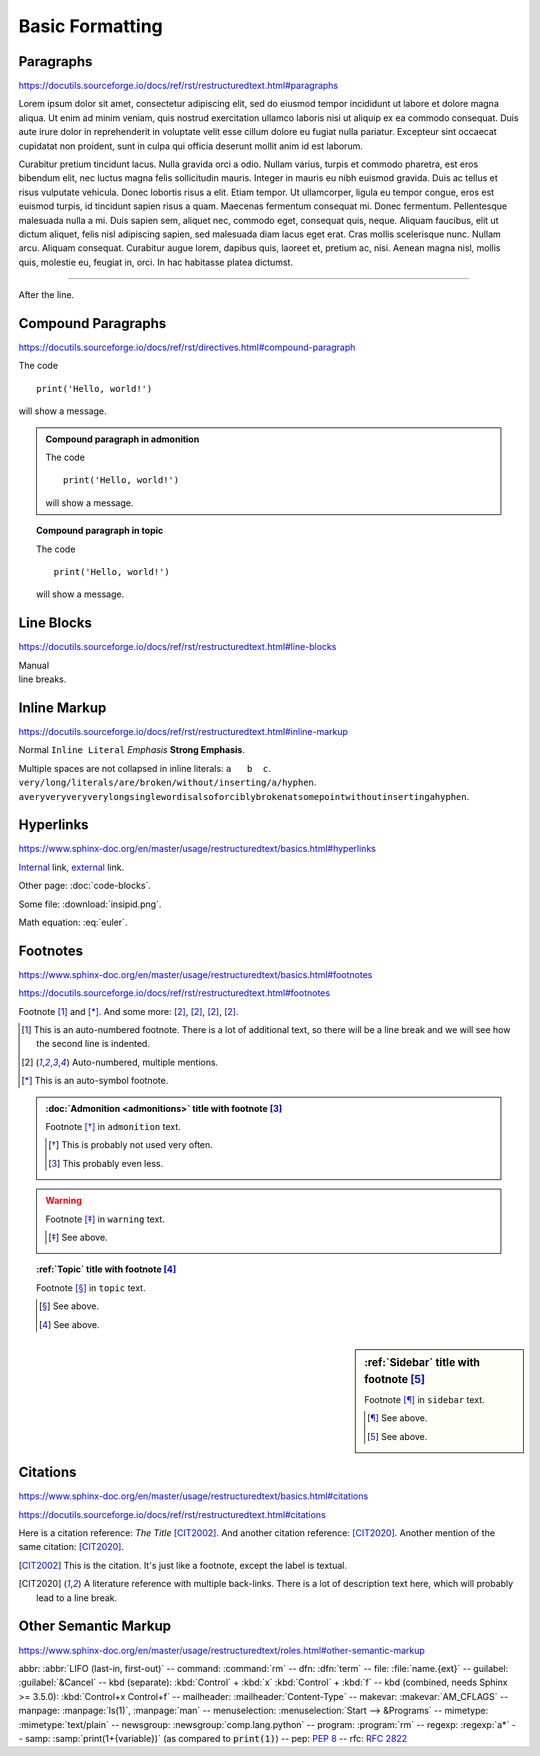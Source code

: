 Basic Formatting
================

Paragraphs
----------

https://docutils.sourceforge.io/docs/ref/rst/restructuredtext.html#paragraphs

Lorem ipsum dolor sit amet, consectetur adipiscing elit, sed do eiusmod tempor
incididunt ut labore et dolore magna aliqua.  Ut enim ad minim veniam, quis
nostrud exercitation ullamco laboris nisi ut aliquip ex ea commodo consequat.
Duis aute irure dolor in reprehenderit in voluptate velit esse cillum dolore eu
fugiat nulla pariatur.  Excepteur sint occaecat cupidatat non proident, sunt in
culpa qui officia deserunt mollit anim id est laborum.

Curabitur pretium tincidunt lacus.  Nulla gravida orci a odio.  Nullam varius,
turpis et commodo pharetra, est eros bibendum elit, nec luctus magna felis
sollicitudin mauris.  Integer in mauris eu nibh euismod gravida.  Duis ac tellus
et risus vulputate vehicula.  Donec lobortis risus a elit.  Etiam tempor.  Ut
ullamcorper, ligula eu tempor congue, eros est euismod turpis, id tincidunt
sapien risus a quam.  Maecenas fermentum consequat mi.  Donec fermentum.
Pellentesque malesuada nulla a mi.  Duis sapien sem, aliquet nec, commodo eget,
consequat quis, neque.  Aliquam faucibus, elit ut dictum aliquet, felis nisl
adipiscing sapien, sed malesuada diam lacus eget erat.  Cras mollis scelerisque
nunc.  Nullam arcu.  Aliquam consequat.  Curabitur augue lorem, dapibus quis,
laoreet et, pretium ac, nisi.  Aenean magna nisl, mollis quis, molestie eu,
feugiat in, orci.  In hac habitasse platea dictumst.

----

After the line.


Compound Paragraphs
-------------------

https://docutils.sourceforge.io/docs/ref/rst/directives.html#compound-paragraph

.. compound::

    The code ::

        print('Hello, world!')

    will show a message.


.. admonition:: Compound paragraph in admonition

    .. compound::

        The code ::

            print('Hello, world!')

        will show a message.

.. topic:: Compound paragraph in topic

    .. compound::

        The code ::

            print('Hello, world!')

        will show a message.


Line Blocks
-----------

https://docutils.sourceforge.io/docs/ref/rst/restructuredtext.html#line-blocks

| Manual
| line breaks.


Inline Markup
-------------

https://docutils.sourceforge.io/docs/ref/rst/restructuredtext.html#inline-markup

Normal ``Inline Literal`` *Emphasis* **Strong Emphasis**.

Multiple    spaces are   not   collapsed in inline literals: ``a   b  c``.
``very/long/literals/are/broken/without/inserting/a/hyphen``.
``averyveryveryverylongsinglewordisalsoforciblybrokenatsomepointwithoutinsertingahyphen``.

Hyperlinks
----------

https://www.sphinx-doc.org/en/master/usage/restructuredtext/basics.html#hyperlinks

Internal_ link, external_ link.

.. _internal: `Inline Markup`_
.. _external: https://docutils.sourceforge.io/docs/ref/rst/restructuredtext.html

Other page: :doc:`code-blocks`.

Some file: :download:`insipid.png`.

Math equation: :eq:`euler`.


Footnotes
---------

https://www.sphinx-doc.org/en/master/usage/restructuredtext/basics.html#footnotes

https://docutils.sourceforge.io/docs/ref/rst/restructuredtext.html#footnotes

Footnote [#numbered]_ and [*]_.
And some more:
[#popular-label]_,
[#popular-label]_,
[#popular-label]_,
[#popular-label]_.

.. [#numbered] This is an auto-numbered footnote.
    There is a lot of additional text, so there will be a line break
    and we will see how the second line is indented.
.. [#popular-label] Auto-numbered, multiple mentions.
.. [*] This is an auto-symbol footnote.

.. admonition:: :doc:`Admonition <admonitions>` title
    with footnote [#admonition-title]_

    Footnote [*]_ in ``admonition`` text.

    .. [*] This is probably not used very often.
    .. [#admonition-title] This probably even less.

.. warning::

    Footnote [*]_ in ``warning`` text.

    .. [*] See above.

.. seealso::

    Footnote [*]_ in ``seealso`` text.

    .. [*] See above.

.. topic:: :ref:`Topic` title with footnote [#topic-title]_

    Footnote [*]_ in ``topic`` text.

    .. [*] See above.
    .. [#topic-title] See above.

.. sidebar:: :ref:`Sidebar` title with footnote [#sidebar-title]_

    Footnote [*]_ in ``sidebar`` text.

    .. [*] See above.
    .. [#sidebar-title] See above.



Citations
---------

https://www.sphinx-doc.org/en/master/usage/restructuredtext/basics.html#citations

https://docutils.sourceforge.io/docs/ref/rst/restructuredtext.html#citations

Here is a citation reference: :title-reference:`The Title` [CIT2002]_.
And another citation reference: [CIT2020]_.
Another mention of the same citation: [CIT2020]_.

.. [CIT2002] This is the citation.  It's just like a footnote,
    except the label is textual.

.. [CIT2020] A literature reference with multiple back-links.
    There is a lot of description text here,
    which will probably lead to a line break.

Other Semantic Markup
---------------------

https://www.sphinx-doc.org/en/master/usage/restructuredtext/roles.html#other-semantic-markup

abbr: :abbr:`LIFO (last-in, first-out)` --
command: :command:`rm` --
dfn: :dfn:`term` --
file: :file:`name.{ext}` --
guilabel: :guilabel:`&Cancel` --
kbd (separate): :kbd:`Control` + :kbd:`x` :kbd:`Control` + :kbd:`f` --
kbd (combined, needs Sphinx >= 3.5.0): :kbd:`Control+x Control+f` --
mailheader: :mailheader:`Content-Type` --
makevar: :makevar:`AM_CFLAGS` --
manpage: :manpage:`ls(1)`, :manpage:`man` --
menuselection: :menuselection:`Start --> &Programs` --
mimetype: :mimetype:`text/plain` --
newsgroup: :newsgroup:`comp.lang.python` --
program: :program:`rm` --
regexp: :regexp:`a*` --
samp: :samp:`print(1+{variable})` (as compared to :code:`print(1)`) --
pep: :pep:`8` --
rfc: :rfc:`2822`
